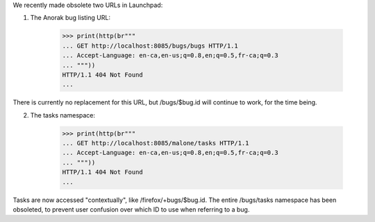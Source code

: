 We recently made obsolete two URLs in Launchpad:

1. The Anorak bug listing URL:

    >>> print(http(br"""
    ... GET http://localhost:8085/bugs/bugs HTTP/1.1
    ... Accept-Language: en-ca,en-us;q=0.8,en;q=0.5,fr-ca;q=0.3
    ... """))
    HTTP/1.1 404 Not Found
    ...

There is currently no replacement for this URL, but
/bugs/$bug.id will continue to work, for the time being.

2. The tasks namespace:

    >>> print(http(br"""
    ... GET http://localhost:8085/malone/tasks HTTP/1.1
    ... Accept-Language: en-ca,en-us;q=0.8,en;q=0.5,fr-ca;q=0.3
    ... """))
    HTTP/1.1 404 Not Found
    ...

Tasks are now accessed "contextually", like
/firefox/+bugs/$bug.id. The entire /bugs/tasks namespace
has been obsoleted, to prevent user confusion over which ID to use
when referring to a bug.
